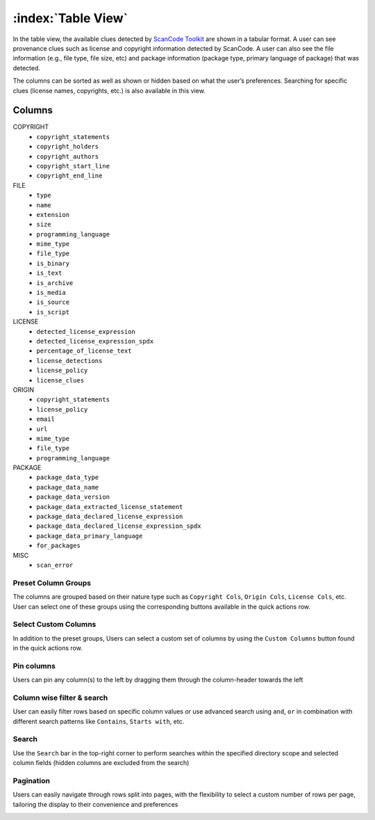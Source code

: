===================
:index:`Table View`
===================

In the table view, the available clues detected by `ScanCode Toolkit <https://github.com/nexB/scancode-toolkit/>`_
are shown in a tabular format. A user can see provenance clues such as license and copyright
information detected by ScanCode. A user can also see the file information (e.g., file type,
file size, etc) and package information (package type, primary language of package) that was
detected.

The columns can be sorted as well as shown or hidden based on what the user’s
preferences. Searching for specific clues (license names, copyrights, etc.) is also available in
this view.

----------------
Columns
----------------

COPYRIGHT
                             - ``copyright_statements``
                             - ``copyright_holders``
                             - ``copyright_authors``
                             - ``copyright_start_line``
                             - ``copyright_end_line``

FILE
                             - ``type``
                             - ``name``
                             - ``extension``
                             - ``size``
                             - ``programming_language``
                             - ``mime_type``
                             - ``file_type``
                             - ``is_binary``
                             - ``is_text``
                             - ``is_archive``
                             - ``is_media``
                             - ``is_source``
                             - ``is_script``

LICENSE
                             - ``detected_license_expression``
                             - ``detected_license_expression_spdx``
                             - ``percentage_of_license_text``
                             - ``license_detections``
                             - ``license_policy``
                             - ``license_clues``

ORIGIN
                             - ``copyright_statements``
                             - ``license_policy``
                             - ``email``
                             - ``url``
                             - ``mime_type``
                             - ``file_type``
                             - ``programming_language``

PACKAGE
                             - ``package_data_type``
                             - ``package_data_name``
                             - ``package_data_version``
                             - ``package_data_extracted_license_statement``
                             - ``package_data_declared_license_expression``
                             - ``package_data_declared_license_expression_spdx``
                             - ``package_data_primary_language``
                             - ``for_packages``

MISC
                             - ``scan_error``   

.. image:: data/tableview/tableview-intro.gif

Preset Column Groups
------------------------
The columns are grouped based on their nature type such as ``Copyright Cols``, ``Origin Cols``, ``License Cols``, etc. User can select one of these groups
using the corresponding buttons available in the quick actions row.

.. image:: data/tableview/tableview-column-groups.gif

Select Custom Columns
------------------------
In addition to the preset groups, Users can select a custom set of columns by using the ``Custom Columns`` button found in the quick actions row.

.. image:: data/tableview/tableview-custom-columns.gif

Pin columns
------------------------
Users can pin any column(s) to the left by dragging them through the column-header towards the left

.. image:: data/tableview/tableview-pin-columns.gif

Column wise filter & search
------------------------
User can easily filter rows based on specific column values or use advanced search using ``and``, ``or`` in combination with different search patterns like ``Contains``, ``Starts with``, etc.

.. image:: data/tableview/tableview-column-filter-search.gif

Search
------------------------
Use the ``Search`` bar in the top-right corner to perform searches within the specified directory scope and selected column fields (hidden columns are excluded from the search)

.. image:: data/tableview/tableview-search.gif


Pagination
------------------------
Users can easily navigate through rows split into pages, with the flexibility to select a custom number of rows per page, tailoring the display to their convenience and preferences

.. image:: data/tableview/tableview-pagination.gif


